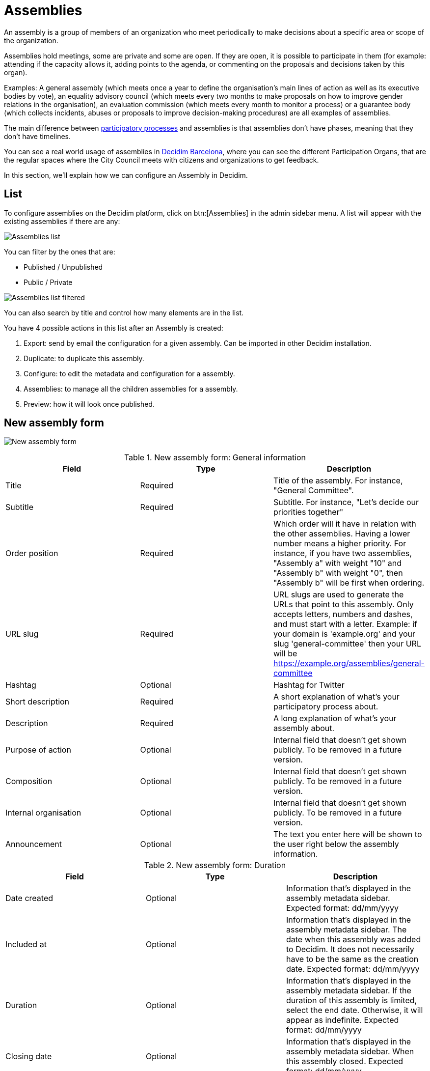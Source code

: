= Assemblies

An assembly is a group of members of an organization who meet periodically to make decisions about a specific area or
scope of the organization.

Assemblies hold meetings, some are private and some are open. If they are open, it is possible to participate in them
(for example: attending if the capacity allows it, adding points to the agenda, or commenting on the proposals and decisions taken by this organ).

Examples: A general assembly (which meets once a year to define the organisation's main lines of action as well as its
executive bodies by vote), an equality advisory council (which meets every two months to make proposals on how to improve
gender relations in the organisation), an evaluation commission (which meets every month to monitor a process) or a guarantee
body (which collects incidents, abuses or proposals to improve decision-making procedures) are all examples of assemblies.

The main difference between xref:admin:processess.adoc[participatory processes] and assemblies is that assemblies don't
have phases, meaning that they don't have timelines.

You can see a real world usage of assemblies in https://www.decidim.barcelona/assemblies[Decidim Barcelona], where you
can see the different Participation Organs, that are the regular spaces where the City Council meets with citizens and organizations
to get feedback.

In this section, we'll explain how we can configure an Assembly in Decidim.

== List

To configure assemblies on the Decidim platform, click on btn:[Assemblies] in the admin sidebar menu. A list
will appear with the existing assemblies if there are any:

image:assemblies_list.png[Assemblies list]

You can filter by the ones that are:

* Published / Unpublished
* Public / Private

image:assemblies_list_filter.png[Assemblies list filtered]

You can also search by title and control how many elements are in the list.

You have 4 possible actions in this list after an Assembly is created:

. Export: send by email the configuration for a given assembly. Can be imported in other Decidim installation.
. Duplicate: to duplicate this assembly.
. Configure: to edit the metadata and configuration for a assembly.
. Assemblies: to manage all the children assemblies for a assembly.
. Preview: how it will look once published.

== New assembly form

image:assemblies_new_form.png[New assembly form]

.New assembly form: General information
|===
|Field |Type |Description

|Title
|Required
|Title of the assembly. For instance, "General Committee".

|Subtitle
|Required
|Subtitle. For instance, "Let's decide our priorities together"

|Order position
|Required
|Which order will it have in relation with the other assemblies. Having a lower number means a higher priority. For instance,
if you have two assemblies, "Assembly a" with weight "10" and "Assembly b" with weight "0", then "Assembly b" will be first when ordering.

|URL slug
|Required
|URL slugs are used to generate the URLs that point to this assembly. Only accepts letters, numbers and dashes, and must
start with a letter. Example: if your domain is 'example.org' and your slug 'general-committee' then your URL will
be https://example.org/assemblies/general-committee

|Hashtag
|Optional
|Hashtag for Twitter

|Short description
|Required
|A short explanation of what's your participatory process about.

|Description
|Required
|A long explanation of what's your assembly about.

|Purpose of action
|Optional
|Internal field that doesn't get shown publicly. To be removed in a future version.

|Composition
|Optional
|Internal field that doesn't get shown publicly. To be removed in a future version.

|Internal organisation
|Optional
|Internal field that doesn't get shown publicly. To be removed in a future version.

|Announcement
|Optional
|The text you enter here will be shown to the user right below the assembly information.

|===

.New assembly form: Duration
|===
|Field |Type |Description

|Date created
|Optional
|Information that's displayed in the assembly metadata sidebar. Expected format: dd/mm/yyyy

|Included at
|Optional
|Information that's displayed in the assembly metadata sidebar. The date when this assembly was added to Decidim. It does
not necessarily have to be the same as the creation date. Expected format: dd/mm/yyyy

|Duration
|Optional
|Information that's displayed in the assembly metadata sidebar. If the duration of this assembly is limited, select the
end date. Otherwise, it will appear as indefinite. Expected format: dd/mm/yyyy

|Closing date
|Optional
|Information that's displayed in the assembly metadata sidebar. When this assembly closed. Expected format: dd/mm/yyyy

|Closing date reason
|Optional
|Information that's displayed in the assembly metadata sidebar. Why this assembly closed.

|===

.New assembly form: Images
|===
|Field |Type |Description

|Home image
|Optional
|Image that will be used in presentation cards of this assembly. Guidance for file: Has to be an image or a document.
For images, use preferably landscape images that does not have any text, the service crops the image. Maximum file size: 10MB
Allowed file extensions: jpeg jpg png

|Banner image
|Optional
|Image that will be used inside of the assembly. Guidance for file: Has to be an image or a document.
For images, use preferably landscape images that does not have any text, the service crops the image. Maximum file size: 10MB
Allowed file extensions: jpeg jpg png

|===

.New assembly form: Filters
|===
|Field |Type |Description

|Scopes enabled
|Optional
|Check if you want to have Scopes filtering in this assembly.

|Scope
|Optional
|Which xref:admin:scopes.adoc[Scope] does this assembly belongs to.

|Area
|Optional
|Which xref:admin:areas.adoc[Area] does this assembly belongs to.

|===

.New assembly form: Metadata
|===
|Field |Type |Description

|What is decided
|Optional
|Information that's displayed in the assembly metadata sidebar.

|How is it decided
|Optional
|Information that's displayed in the assembly metadata sidebar.

|Scope metadata
|Optional
|Information that's displayed in the assembly metadata sidebar.

|Promoter group
|Optional
|Information that's displayed in the assembly metadata sidebar.

|Organization area
|Optional
|Information that's displayed in the assembly metadata sidebar.

|Who participates
|Optional
|Information that's displayed in the assembly metadata sidebar.

|===

.New assembly form: Visibility
|===
|Field |Type |Description

|Parent assembly
|Optional
|What is the assembly that this assembly belongs to. For instance in Metadecidim, the https://meta.decidim.org/assemblies/coordination-committee[Coordination Committee]
has the parent assembly of the https://meta.decidim.org/assemblies/general-assembly-association[General%20Assembly%20of%20the%20Decidim%20Association].

|Highlighted
|Optional
|Check if you want the assembly to have more visibility in the Assemblies public list. It'll also be visible in the
Assembly Content Block in the xref:admin:homepage.adoc[Homepage] configuration.

|Private space
|Optional
|Check if this assembly should only be accessible by xref:admin:assembly_private_participants.adoc[Private Participants]

|Is transparent
|Optional
|Check if this assembly is private but should be visible to all the rest of participants. This means that other participants
or visitors will see it but they won't be able to interact with it.

|===

.New assembly form: Other
|===
|Field |Type |Description

|Created by
|Optional
|Choose one of "City Council", "Public" or "Other". If it's Other, you can specify the name of the organization that created
this assembly.

|Assembly type
|Optional
|Which xref:_assemblies_types[assembly type] is this assembly.

|Related processes
|Optional
|Select other participatory processes that are related to this assembly.

|Social
|Optional
|Which social networks profile does this assembly has. Can be Twitter, Facebook, Instagram, YouTube and/or GitHub. It's
displayed in the assembly metadata sidebar.

|Show statistics
|Optional
|Check if you want to show the Statistics section.

|===

After you've initially created your assembly you have a submenu where you need to keep configuring more information
about your assembly.

image:assembly_submenu.png[Assembly submenu in admin]

Here you can keep configuring your process:

. Info: the same form that we explained in this page.
. xref:admin:assembly_components.adoc[Components]
. xref:admin:assembly_categories.adoc[Categories]
. xref:admin:assembly_attachments.adoc[Attachments]
. xref:admin:assembly_members.adoc[Members]
. xref:admin:assembly_admins.adoc[Assembly admins]
. xref:admin:assembly_private_participants.adoc[Private participants]
. xref:admin:assembly_moderations.adoc[Moderations]

== Assemblies types

For clasyfing the assemblies in different kinds, you can define Assembly types. These types can be filtered in the public
assemblies page.

image:assemblies_type_filters.png[Filter by assembly type]

image:assemblies_new_type_form.png[New assembly type form]

.New assembly type form
|===
|Field |Type |Description

|Title
|Required
|Title of the this assembly type. For instance, "Consultative".

|===

== Settings

At the moment there's only a setting for configuring the general behaviour of assemblies.

image:assemblies_settings.png[Assemblies settings]

.Settings for assemblies form
|===
|Field |Type |Description

|Enable organization chart
|Checkbox
|Whether you want to show the organization chart in the assemblies list.

|===

The organization chart is shown in the bottotm of the assemblies page.

image:assemblies_organization_chart.png[Assemblies organization chart]

It allows a navigation in the assemblies tree, with the possibility to see the sub-assemblies that belongs to a parent assembly.

image:assemblies_organization_chart_filtered.png[Assemblies organization chart filtered]
